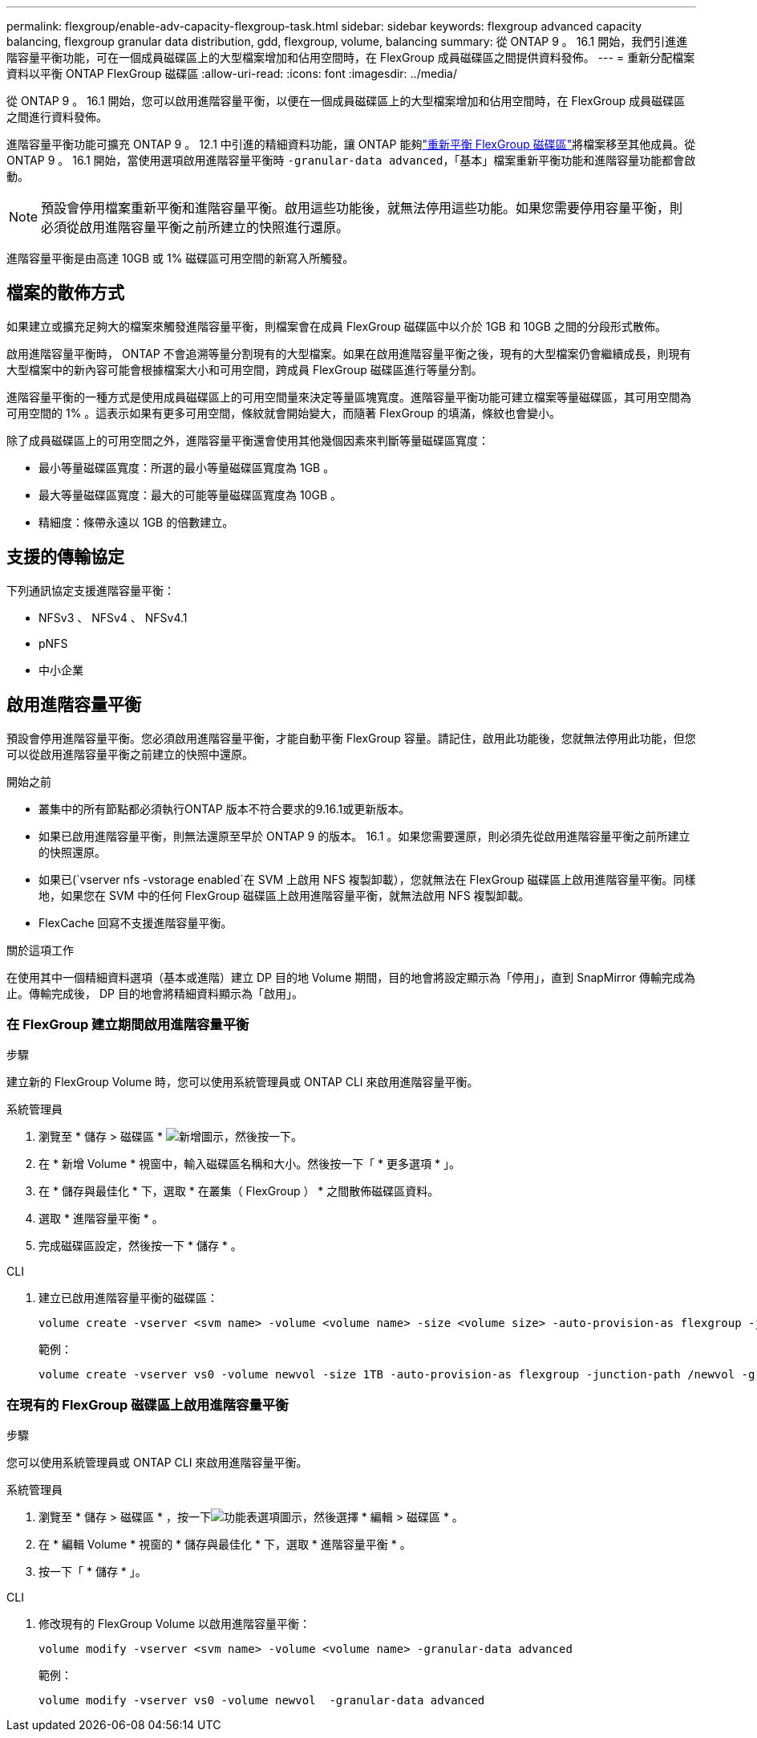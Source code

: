 ---
permalink: flexgroup/enable-adv-capacity-flexgroup-task.html 
sidebar: sidebar 
keywords: flexgroup advanced capacity balancing, flexgroup granular data distribution, gdd, flexgroup, volume, balancing 
summary: 從 ONTAP 9 。 16.1 開始，我們引進進階容量平衡功能，可在一個成員磁碟區上的大型檔案增加和佔用空間時，在 FlexGroup 成員磁碟區之間提供資料發佈。 
---
= 重新分配檔案資料以平衡 ONTAP FlexGroup 磁碟區
:allow-uri-read: 
:icons: font
:imagesdir: ../media/


[role="lead"]
從 ONTAP 9 。 16.1 開始，您可以啟用進階容量平衡，以便在一個成員磁碟區上的大型檔案增加和佔用空間時，在 FlexGroup 成員磁碟區之間進行資料發佈。

進階容量平衡功能可擴充 ONTAP 9 。 12.1 中引進的精細資料功能，讓 ONTAP 能夠link:manage-flexgroup-rebalance-task.html["重新平衡 FlexGroup 磁碟區"]將檔案移至其他成員。從 ONTAP 9 。 16.1 開始，當使用選項啟用進階容量平衡時 `-granular-data advanced`，「基本」檔案重新平衡功能和進階容量功能都會啟動。

[NOTE]
====
預設會停用檔案重新平衡和進階容量平衡。啟用這些功能後，就無法停用這些功能。如果您需要停用容量平衡，則必須從啟用進階容量平衡之前所建立的快照進行還原。

====
進階容量平衡是由高達 10GB 或 1% 磁碟區可用空間的新寫入所觸發。



== 檔案的散佈方式

如果建立或擴充足夠大的檔案來觸發進階容量平衡，則檔案會在成員 FlexGroup 磁碟區中以介於 1GB 和 10GB 之間的分段形式散佈。

啟用進階容量平衡時， ONTAP 不會追溯等量分割現有的大型檔案。如果在啟用進階容量平衡之後，現有的大型檔案仍會繼續成長，則現有大型檔案中的新內容可能會根據檔案大小和可用空間，跨成員 FlexGroup 磁碟區進行等量分割。

進階容量平衡的一種方式是使用成員磁碟區上的可用空間量來決定等量區塊寬度。進階容量平衡功能可建立檔案等量磁碟區，其可用空間為可用空間的 1% 。這表示如果有更多可用空間，條紋就會開始變大，而隨著 FlexGroup 的填滿，條紋也會變小。

除了成員磁碟區上的可用空間之外，進階容量平衡還會使用其他幾個因素來判斷等量磁碟區寬度：

* 最小等量磁碟區寬度：所選的最小等量磁碟區寬度為 1GB 。
* 最大等量磁碟區寬度：最大的可能等量磁碟區寬度為 10GB 。
* 精細度：條帶永遠以 1GB 的倍數建立。




== 支援的傳輸協定

下列通訊協定支援進階容量平衡：

* NFSv3 、 NFSv4 、 NFSv4.1
* pNFS
* 中小企業




== 啟用進階容量平衡

預設會停用進階容量平衡。您必須啟用進階容量平衡，才能自動平衡 FlexGroup 容量。請記住，啟用此功能後，您就無法停用此功能，但您可以從啟用進階容量平衡之前建立的快照中還原。

.開始之前
* 叢集中的所有節點都必須執行ONTAP 版本不符合要求的9.16.1或更新版本。
* 如果已啟用進階容量平衡，則無法還原至早於 ONTAP 9 的版本。 16.1 。如果您需要還原，則必須先從啟用進階容量平衡之前所建立的快照還原。
* 如果已(`vserver nfs -vstorage enabled`在 SVM 上啟用 NFS 複製卸載），您就無法在 FlexGroup 磁碟區上啟用進階容量平衡。同樣地，如果您在 SVM 中的任何 FlexGroup 磁碟區上啟用進階容量平衡，就無法啟用 NFS 複製卸載。
* FlexCache 回寫不支援進階容量平衡。


.關於這項工作
在使用其中一個精細資料選項（基本或進階）建立 DP 目的地 Volume 期間，目的地會將設定顯示為「停用」，直到 SnapMirror 傳輸完成為止。傳輸完成後， DP 目的地會將精細資料顯示為「啟用」。



=== 在 FlexGroup 建立期間啟用進階容量平衡

.步驟
建立新的 FlexGroup Volume 時，您可以使用系統管理員或 ONTAP CLI 來啟用進階容量平衡。

[role="tabbed-block"]
====
.系統管理員
--
. 瀏覽至 * 儲存 > 磁碟區 * image:icon_add_blue_bg.gif["新增圖示"]，然後按一下。
. 在 * 新增 Volume * 視窗中，輸入磁碟區名稱和大小。然後按一下「 * 更多選項 * 」。
. 在 * 儲存與最佳化 * 下，選取 * 在叢集（ FlexGroup ） * 之間散佈磁碟區資料。
. 選取 * 進階容量平衡 * 。
. 完成磁碟區設定，然後按一下 * 儲存 * 。


--
.CLI
--
. 建立已啟用進階容量平衡的磁碟區：
+
[source, cli]
----
volume create -vserver <svm name> -volume <volume name> -size <volume size> -auto-provision-as flexgroup -junction-path /<path> -granular-data advanced
----
+
範例：

+
[listing]
----
volume create -vserver vs0 -volume newvol -size 1TB -auto-provision-as flexgroup -junction-path /newvol -granular-data advanced
----


--
====


=== 在現有的 FlexGroup 磁碟區上啟用進階容量平衡

.步驟
您可以使用系統管理員或 ONTAP CLI 來啟用進階容量平衡。

[role="tabbed-block"]
====
.系統管理員
--
. 瀏覽至 * 儲存 > 磁碟區 * ，按一下image:icon_kabob.gif["功能表選項圖示"]，然後選擇 * 編輯 > 磁碟區 * 。
. 在 * 編輯 Volume * 視窗的 * 儲存與最佳化 * 下，選取 * 進階容量平衡 * 。
. 按一下「 * 儲存 * 」。


--
.CLI
--
. 修改現有的 FlexGroup Volume 以啟用進階容量平衡：
+
[source, cli]
----
volume modify -vserver <svm name> -volume <volume name> -granular-data advanced
----
+
範例：

+
[listing]
----
volume modify -vserver vs0 -volume newvol  -granular-data advanced
----


--
====